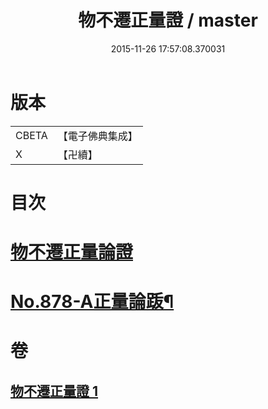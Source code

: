 #+TITLE: 物不遷正量證 / master
#+DATE: 2015-11-26 17:57:08.370031
* 版本
 |     CBETA|【電子佛典集成】|
 |         X|【卍續】    |

* 目次
* [[file:KR6m0047_001.txt::001-0909b3][物不遷正量論證]]
* [[file:KR6m0047_001.txt::0911a13][No.878-A正量論䟦¶]]
* 卷
** [[file:KR6m0047_001.txt][物不遷正量證 1]]
